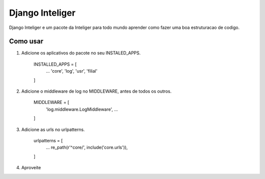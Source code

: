 =================
Django Inteliger
=================

Django Inteliger e um pacote da Inteliger para todo mundo
aprender como fazer uma boa estruturacao de codigo.


Como usar
-----------

1. Adicione os aplicativos do pacote no seu INSTALED_APPS.

    INSTALLED_APPS = [
        ...
        'core',
        'log',
        'usr',
        'filial'

    ]

2. Adicione o middleware de log no MIDDLEWARE, antes de todos os outros.

    MIDDLEWARE = [
        'log.middleware.LogMiddleware',
        ...

    ]

3. Adicione as urls no urlpatterns.

    urlpatterns = [
        ...
        re_path(r'^core/', include('core.urls')),

    ]


4. Aproveite